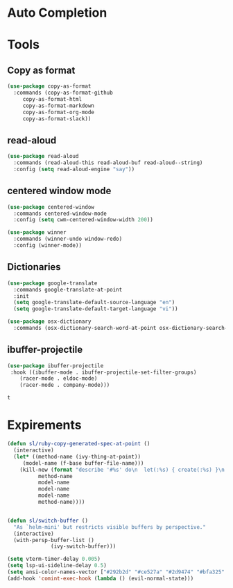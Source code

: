 * Auto Completion
** COMMENT Posframe
   #+BEGIN_SRC emacs-lisp
     (use-package posframe
       :defer .1
       :config
       (setq ivy-posframe-height 30))

     (use-package company-posframe
       :after (posframe company)
       :config
       (company-posframe-mode 1))

     (use-package ivy-posframe
       :after (posframe ivy)
       :config
       ;; (setq ivy-posframe-height-alist '((swiper . 20)
       ;; 				    (t      . 40)))

       (setq ivy-posframe-display-functions-alist
	     '((complete-symbol . ivy-posframe-display-at-point)
	       (dumb-jump-go . ivy-posframe-display-at-point)
	       (ivy-persp-switch-project . nil)
	       (counsel-projectile-find-file . nil)
	       (counsel-projectile-switch-project . nil)
	       (ivy-switch-buffer . nil)
	       (counsel-M-x . nil)
	       (counsel-rg . nil)
	       ;; (counsel-M-x     . ivy-posframe-display-at-window-bottom-left)
	       (t               . ivy-posframe-display)))
       ;; (push '(counsel-M-x . ivy-posframe-display-at-window-center) ivy-display-functions-alist)
       ;; (push '(counsel-projectile-find-file . ivy-posframe-display-at-window-center) ivy-display-functions-alist)
       ;; (push '(ivy-persp-switch-project . ivy-posframe-display-at-window-center) ivy-display-functions-alist)
       ;; (push '(complete-symbol . ivy-posframe-display-at-point) ivy-display-functions-alist)
       ;; (push '(ivy-completion-in-region . ivy-posframe-display-at-point) ivy-display-functions-alist)
       ;; (push '(swiper . ivy-posframe-display-at-point) ivy-display-functions-alist)
       ;; (push '(t . ivy-posframe-display-at-window-center) ivy-display-functions-alist)
       (ivy-posframe-enable))
   #+END_SRC

   #+RESULTS:
   : t

* Tools
** Copy as format
   #+BEGIN_SRC emacs-lisp
     (use-package copy-as-format
       :commands (copy-as-format-github
		  copy-as-format-html
		  copy-as-format-markdown
		  copy-as-format-org-mode
		  copy-as-format-slack))
   #+END_SRC

   #+RESULTS:

** read-aloud
   #+BEGIN_SRC emacs-lisp
     (use-package read-aloud
       :commands (read-aloud-this read-aloud-buf read-aloud--string)
       :config (setq read-aloud-engine "say"))

   #+END_SRC

** centered window mode

   #+BEGIN_SRC emacs-lisp
     (use-package centered-window
       :commands centered-window-mode
       :config (setq cwm-centered-window-width 200))

     (use-package winner
       :commands (winner-undo window-redo)
       :config (winner-mode))
   #+END_SRC

   #+RESULTS:

** Dictionaries
   #+BEGIN_SRC emacs-lisp
     (use-package google-translate
       :commands google-translate-at-point
       :init
       (setq google-translate-default-source-language "en")
       (setq google-translate-default-target-language "vi"))

     (use-package osx-dictionary
       :commands (osx-dictionary-search-word-at-point osx-dictionary-search-input))
   #+END_SRC

   #+RESULTS:

** ibuffer-projectile

   #+BEGIN_SRC emacs-lisp
     (use-package ibuffer-projectile
	  :hook ((ibuffer-mode . ibuffer-projectile-set-filter-groups)
		 (racer-mode . eldoc-mode)
		 (racer-mode . company-mode)))
   #+END_SRC

   #+RESULTS:
   : t

* Expirements

#+BEGIN_SRC emacs-lisp
  (defun sl/ruby-copy-generated-spec-at-point ()
    (interactive)
    (let* ((method-name (ivy-thing-at-point))
	   (model-name (f-base buffer-file-name)))
      (kill-new (format "describe '#%s' do\n  let(:%s) { create(:%s) }\n  let(:subject) { %s.%s }\nend"
			method-name
			model-name
			model-name
			model-name
			method-name))))


  (defun sl/switch-buffer ()
    "As `helm-mini' but restricts visible buffers by perspective."
    (interactive)
    (with-persp-buffer-list ()
			    (ivy-switch-buffer)))
#+END_SRC

#+BEGIN_SRC emacs-lisp
(setq vterm-timer-delay 0.005)
(setq lsp-ui-sideline-delay 0.5)
(setq ansi-color-names-vector ["#292b2d" "#ce527a" "#2d9474" "#bfa325" "#4e97d6" "#bb6dc3" "#299ba2" "#e4e4e4"])
(add-hook 'comint-exec-hook (lambda () (evil-normal-state)))
#+END_SRC
